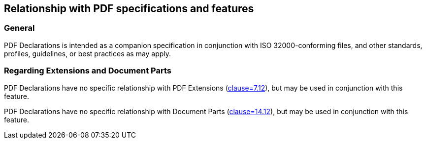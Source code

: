 == Relationship with PDF specifications and features

=== General

PDF Declarations is intended as a companion specification in conjunction with ISO 32000-conforming files, and other standards, profiles, guidelines, or best practices as may apply.

=== Regarding Extensions and Document Parts

PDF Declarations have no specific relationship with PDF Extensions (<<ISO_32000_2, clause=7.12>>), but may be used in conjunction with this feature.

PDF Declarations have no specific relationship with Document Parts (<<ISO_32000_2, clause=14.12>>), but may be used in conjunction with this feature.
